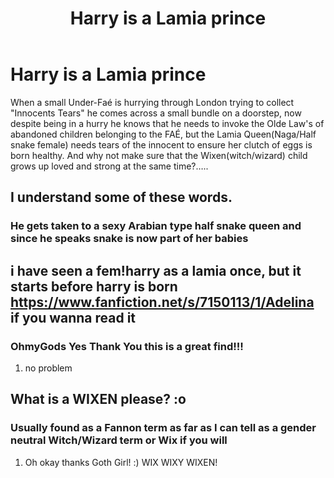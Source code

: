 #+TITLE: Harry is a Lamia prince

* Harry is a Lamia prince
:PROPERTIES:
:Author: GothG1rl37
:Score: 16
:DateUnix: 1580343392.0
:DateShort: 2020-Jan-30
:FlairText: Prompt
:END:
When a small Under-Faé is hurrying through London trying to collect "Innocents Tears" he comes across a small bundle on a doorstep, now despite being in a hurry he knows that he needs to invoke the Olde Law's of abandoned children belonging to the FAÉ, but the Lamia Queen(Naga/Half snake female) needs tears of the innocent to ensure her clutch of eggs is born healthy. And why not make sure that the Wixen(witch/wizard) child grows up loved and strong at the same time?.....


** I understand some of these words.
:PROPERTIES:
:Author: dingkan1
:Score: 14
:DateUnix: 1580352171.0
:DateShort: 2020-Jan-30
:END:

*** He gets taken to a sexy Arabian type half snake queen and since he speaks snake is now part of her babies
:PROPERTIES:
:Author: GothG1rl37
:Score: 6
:DateUnix: 1580354408.0
:DateShort: 2020-Jan-30
:END:


** i have seen a fem!harry as a lamia once, but it starts before harry is born [[https://www.fanfiction.net/s/7150113/1/Adelina]] if you wanna read it
:PROPERTIES:
:Author: Neriasa
:Score: 6
:DateUnix: 1580346502.0
:DateShort: 2020-Jan-30
:END:

*** OhmyGods Yes Thank You this is a great find!!!
:PROPERTIES:
:Author: GothG1rl37
:Score: 1
:DateUnix: 1580428183.0
:DateShort: 2020-Jan-31
:END:

**** no problem
:PROPERTIES:
:Author: Neriasa
:Score: 1
:DateUnix: 1580430805.0
:DateShort: 2020-Jan-31
:END:


** What is a WIXEN please? :o
:PROPERTIES:
:Score: 2
:DateUnix: 1580369144.0
:DateShort: 2020-Jan-30
:END:

*** Usually found as a Fannon term as far as I can tell as a gender neutral Witch/Wizard term or Wix if you will
:PROPERTIES:
:Author: GothG1rl37
:Score: 2
:DateUnix: 1580428147.0
:DateShort: 2020-Jan-31
:END:

**** Oh okay thanks Goth Girl! :) WIX WIXY WIXEN!
:PROPERTIES:
:Score: 2
:DateUnix: 1580428188.0
:DateShort: 2020-Jan-31
:END:
